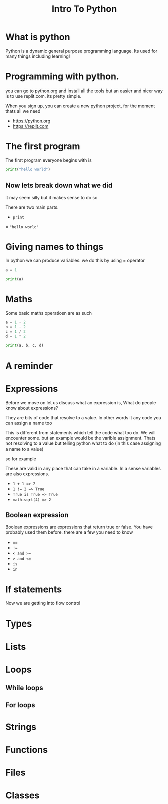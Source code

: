 #+title: Intro To Python

#+OPTIONS: toc:nil reveal_width:1200 reveal_height:1080 num:nil
#+REVEAL_ROOT: ../../reveal.js
#+REVEAL_TITLE_SLIDE: <h1>%t</h1><h3>%s</h3><h2>By %A %a</h2><h3><i>SSSSSS</i></h3><p>Press s for speaker notes</p>
#+REVEAL_THEME: black
#+REVEAL_TRANS: slide

#+LATEX_CLASS: article
#+LATEX_CLASS_OPTIONS: [a4paper]
#+LATEX_HEADER: \usepackage[top=1cm,left=3cm,right=3cm]{geometry}

* What is python
#+begin_notes
Python is a dynamic general purpose programming language.
Its used for many things including learning!
#+end_notes
* Programming with python.
#+begin_notes
you can go to python.org and install all the tools but an easier and nicer way
is to use replit.com. its pretty simple.

When you sign up, you can create a new python project, for the moment thats all
we need
#+end_notes
#+attr_reveal: :frag (roll-in)
- https://python.org
- https://replit.com
* The first program
#+begin_notes
The first program everyone begins with is
#+end_notes
#+begin_src python  :results output
print("hello world")
#+end_src

#+RESULTS:
: hello world

** Now lets break down what we did
#+begin_notes
it may seem silly but it makes sense to do so

There are two main parts.
#+end_notes
#+attr_reveal: :frag (roll-in)
- ~print~
= ="hello world"=
* Giving names to things
#+begin_notes
In python we can produce variables. we do this by using = operator
#+end_notes

#+begin_src python :results output
a = 1

print(a)
#+end_src

#+RESULTS:
: 1
* Maths
#+begin_notes
Some basic maths operatiosn are as such
#+end_notes

#+begin_src python  :results output
a = 1 + 2
b = 1 - 2
c = 1 / 2
d = 1 * 2

print(a, b, c, d)
#+end_src

#+RESULTS:
: 3 -1 0.5 2
* A reminder
* Expressions
#+begin_notes
Before we move on let us discuss what an expression is,
What do people know about expressions?

They are bits of code that resolve to a value. In other words it any code you
can assign a name too

This is different from statements which tell the code what too do. We will
encounter some. but an example would be the varible assignment. Thats not
resolving to a value but telling python what to do (in this case assigning a
name to a value)

so for example

These are valid in any place that can take in a variable. In a sense variables
are also expressions.
#+end_notes

#+attr_reveal: :frag (roll-in)
- ~1 + 1 => 2~
- ~1 != 2 => True~
- ~True is True => True~
- ~math.sqrt(4) => 2~
** Boolean expression
#+begin_notes
Boolean expressions are expressions that return true or false. You have probably
used them before. there are a few you need to know
#+end_notes
#+attr_reveal: :frag (roll-in)
- ~==~
- ~!=~
- ~< and >=~
- ~> and <=~
- ~is~
- ~in~

* If statements
#+begin_notes
Now we are getting into flow control
#+end_notes
* Types
#+begin_notes

#+end_notes
* Lists
* Loops
** While loops
** For loops
* Strings
* Functions
* Files
* Classes
